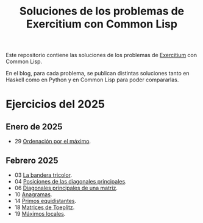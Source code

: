 #+TITLE: Soluciones de los problemas de Exercitium con Common Lisp

Este repositorio contiene las soluciones de los problemas de [[https://jaalonso.github.io/exercitium][Exercitium]]
con Common Lisp.

En el blog, para cada problema, se publican distintas soluciones tanto
en Haskell como en Python y en Common Lisp para poder compararlas.

* Ejercicios del 2025

** Enero de 2025
+ 29 [[./src/ordenados-por-maximo.lisp][Ordenación por el máximo]].

** Febrero 2025
+ 03 [[./src/bandera-tricolor.lisp][La bandera tricolor]].
+ 04 [[./src/posiciones-diagonales-principales.lisp][Posiciones de las diagonales principales]].
+ 06 [[./src/diagonales-principales.lisp][Diagonales principales de una matriz]].
+ 10 [[./src/anagramas.lisp][Anagramas]].
+ 14 [[./src/primos-equidistantes.lisp][Primos equidistantes]].
+ 18 [[./src/matriz-Toeplitz.lisp][Matrices de Toeplitz]].
+ 19 [[./src/maximos-locales.lisp][Máximos locales]].
